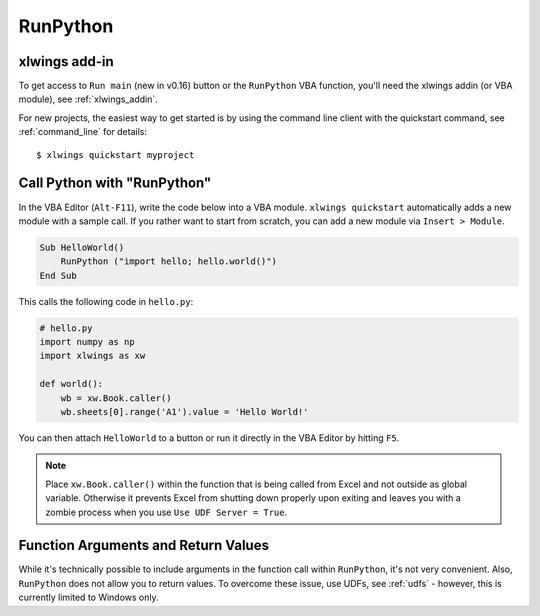 .. _vba:

RunPython
=========

xlwings add-in
--------------

To get access to ``Run main`` (new in v0.16) button or the ``RunPython`` VBA function, you'll need the xlwings addin (or VBA module), see :ref:`xlwings_addin`.

For new projects, the easiest way to get started is by using the command line client with the quickstart command,
see :ref:`command_line` for details::

    $ xlwings quickstart myproject

.. _run_python:

Call Python with "RunPython"
----------------------------

In the VBA Editor (``Alt-F11``), write the code below into a VBA module. ``xlwings quickstart`` automatically
adds a new module with a sample call. If you rather want to start from scratch, you can add a new module via ``Insert > Module``.

.. code-block:: vb.net

    Sub HelloWorld()
        RunPython ("import hello; hello.world()")
    End Sub

This calls the following code in ``hello.py``:

.. code-block:: python

    # hello.py
    import numpy as np
    import xlwings as xw

    def world():
        wb = xw.Book.caller()
        wb.sheets[0].range('A1').value = 'Hello World!'

You can then attach ``HelloWorld`` to a button or run it directly in the VBA Editor by hitting ``F5``.

.. note:: Place ``xw.Book.caller()`` within the function that is being called from Excel and not outside as
    global variable. Otherwise it prevents Excel from shutting down properly upon exiting and
    leaves you with a zombie process when you use ``Use UDF Server = True``.

Function Arguments and Return Values
------------------------------------

While it's technically possible to include arguments in the function call within ``RunPython``, it's not very convenient.
Also, ``RunPython`` does not allow you to return values. To overcome these issue, use UDFs, see :ref:`udfs` - however,
this is currently limited to Windows only.